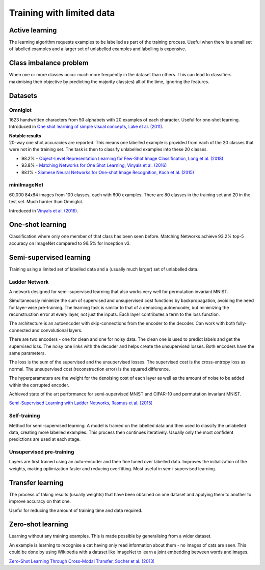 """""""""""""""""""""""""""
Training with limited data
"""""""""""""""""""""""""""

Active learning
----------------
The learning algorithm requests examples to be labelled as part of the training process. Useful when there is a small set of labelled examples and a larger set of unlabelled examples and labelling is expensive.

Class imbalance problem
--------------------------
When one or more classes occur much more frequently in the dataset than others. This can lead to classifiers maximising their objective by predicting the majority class(es) all of the time, ignoring the features.

Datasets
----------

Omniglot
__________
1623 handwritten characters from 50 alphabets with 20 examples of each character. Useful for one-shot learning. Introduced in `One shot learning of simple visual concepts, Lake et al. (2011) <https://cims.nyu.edu/~brenden/papers/LakeEtAl2011CogSci.pdf>`_.

| **Notable results**
| 20-way one shot accuracies are reported. This means one labelled example is provided from each of the 20 classes that were not in the training set. The task is then to classify unlabelled examples into these 20 classes.

* 98.2% - `Object-Level Representation Learning for Few-Shot Image Classification, Long et al. (2018) <https://arxiv.org/pdf/1805.10777.pdf>`_
* 93.8% - `Matching Networks for One Shot Learning, Vinyals et al. (2016) <https://arxiv.org/abs/1606.04080>`_
* 88.1% - `Siamese Neural Networks for One-shot Image Recognition, Koch et al. (2015) <https://www.cs.cmu.edu/~rsalakhu/papers/oneshot1.pdf>`_

miniImageNet
______________
60,000 84x84 images from 100 classes, each with 600 examples. There are 80 classes in the training set and 20 in the test set. Much harder than Omniglot.

Introduced in `Vinyals et al. (2016) <https://arxiv.org/abs/1606.04080>`_.

One-shot learning
------------------
Classification where only one member of that class has been seen before. Matching Networks achieve 93.2% top-5 accuracy on ImageNet compared to 96.5% for Inception v3.

Semi-supervised learning
---------------------------
Training using a limited set of labelled data and a (usually much larger) set of unlabelled data.

Ladder Network
_______________
A network designed for semi-supervised learning that also works very well for permutation invariant MNIST.

Simultaneously minimize the sum of supervised and unsupervised cost functions by backpropagation, avoiding the need for layer-wise pre-training. The learning task is similar to that of a denoising autoencoder, but minimizing the reconstruction error at every layer, not just the inputs. Each layer contributes a term to the loss function.

The architecture is an autoencoder with skip-connections from the encoder to the decoder. Can work with both fully-connected and convolutional layers.

There are two encoders - one for clean and one for noisy data. The clean one is used to predict labels and get the supervised loss. The noisy one links with the decoder and helps create the unsupervised losses. Both encoders have the same parameters.

The loss is the sum of the supervised and the unsupervised losses. The supervised cost is the cross-entropy loss as normal. The unsupervised cost (reconstruction error) is the squared difference.

The hyperparameters are the weight for the denoising cost of each layer as well as the amount of noise to be added within the corrupted encoder.

Achieved state of the art performance for semi-supervised MNIST and CIFAR-10 and permutation invariant MNIST.

`Semi-Supervised Learning with Ladder Networks, Rasmus et al. (2015) <https://arxiv.org/abs/1507.02672>`_

Self-training
_______________
Method for semi-supervised learning. A model is trained on the labelled data and then used to classify the unlabelled data, creating more labelled examples. This process then continues iteratively. Usually only the most confident predictions are used at each stage.

Unsupervised pre-training
____________________________
Layers are first trained using an auto-encoder and then fine tuned over labelled data. Improves the initialization of the weights, making optimization faster and reducing overfitting. Most useful in semi-supervised learning.

Transfer learning
-------------------
The process of taking results (usually weights) that have been obtained on one dataset and applying them to another to improve accuracy on that one.

Useful for reducing the amount of training time and data required.

Zero-shot learning
----------------------
Learning without any training examples. This is made possible by generalising from a wider dataset.

An example is learning to recognise a cat having only read information about them - no images of cats are seen. This could be done by using Wikipedia with a dataset like ImageNet to learn a joint embedding between words and images.

`Zero-Shot Learning Through Cross-Modal Transfer, Socher et al. (2013) <https://nlp.stanford.edu/~socherr/SocherGanjooManningNg_NIPS2013.pdf>`_
